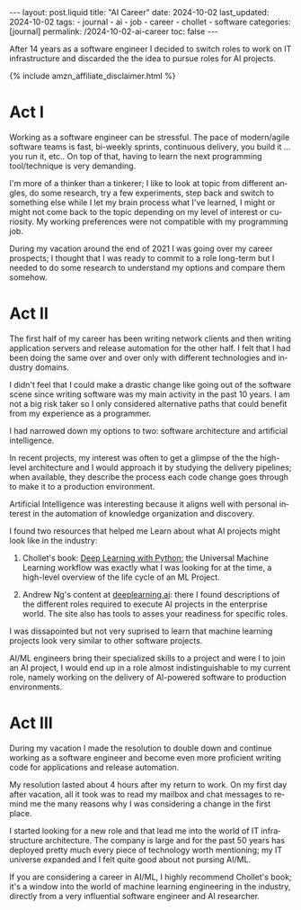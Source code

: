 #+LANGUAGE: en
#+OPTIONS: toc:nil  broken-links:mark

#+begin_export html
---
layout: post.liquid
title:  "AI Career"
date: 2024-10-02
last_updated: 2024-10-02
tags:
  - journal
  - ai
  - job
  - career
  - chollet
  - software
categories: [journal]
permalink: /2024-10-02-ai-career
toc: false
---

#+end_export


After 14 years as a software engineer I decided to
switch roles to work on IT infrastructure and discarded the the idea
to pursue roles for AI projects. 

#+begin_export html
{% include amzn_affiliate_disclaimer.html %}
#+end_export


* Act I

  Working as a software engineer can be stressful. The pace of
  modern/agile software teams is fast, bi-weekly sprints, continuous
  delivery, you build it ... you run it, etc.. On top of that, having
  to learn the next programming tool/technique is very demanding.

  I'm more of a thinker than a tinkerer; I like to look at topic from
  different angles, do some research, try a few experiments, step back
  and switch to something else while I let my brain process what I've
  learned, I might or might not come back to the topic depending on my
  level of interest or curiosity. My working preferences were not
  compatible with my programming job.

  During my vacation around the end of 2021 I was going over my career
  prospects; I thought that I was ready to commit to a role long-term
  but I needed to do some research to understand my options and
  compare them somehow.

  
  
* Act II

  The first half of my career has been writing network clients and
  then writing application servers and release automation for the
  other half. I felt that I had been doing the same over and over only
  with different technologies and industry domains.

  I didn't feel that I could make a drastic change like going out of
  the software scene since writing software was my main activity in
  the past 10 years. I am not a big risk taker so I only considered
  alternative paths that could benefit from my experience as a
  programmer. 

  I had narrowed down my options to two: software architecture and
  artificial intelligence.

  In recent projects, my interest was often to get a glimpse of
  the the high-level architecture and I would approach it by studying
  the delivery pipelines; when available, they describe the process
  each code change goes through to make it to a production
  environment.

  Artificial Intelligence was interesting because it aligns well with
  personal interest in the automation of knowledge organization and
  discovery.
  
  I found two resources that helped me Learn about what AI projects
  might look like in the industry:

  1. Chollet's book:
     @@html:<a href="https://amzn.to/3BsKjwK" target="_blank">
     Deep Learning with Python:</a>@@
     the Universal Machine Learning workflow was exactly what I was
     looking for at the time, a high-level overview of the life cycle
     of an ML Project.

  2. Andrew Ng's content at [[https://www.deeplearning.ai/][deeplearning.ai]]: there I found
     descriptions of the different roles required to execute AI
     projects in the enterprise world. The site also has tools to
     asses your readiness for specific roles.


  I was dissapointed but not very suprised to learn that machine
  learning projects look very similar to other software projects.
  
  AI/ML engineers bring their specialized skills to a project and were
  I to join an AI project, I would end up in a role almost
  indistinguishable to my current role, namely working on the delivery
  of AI-powered software to production environments.
  
  
* Act III

  During my vacation I made the resolution to double down and continue
  working as a software engineer and become even more proficient
  writing code for applications and release automation.
  
  My resolution lasted about 4 hours after my return to work. On my
  first day after vacation, all it took was to read my mailbox and
  chat messages to remind me the many reasons why I was considering a
  change in the first place.

  I started looking for a new role and that lead me into the world of
  IT infrastructure architecture. The company is large and for the
  past 50 years has deployed pretty much every piece of technology
  worth mentioning; my IT universe expanded and I felt quite good
  about not pursing AI/ML.

  If you are considering a career in AI/ML, I highly recommend
  Chollet's book; it's a window into the world of machine learning
  engineering in the industry, directly from a very influential
  software engineer and AI researcher.



* DONE Story structure checklist: [[https://chatgpt.com/share/66fea7f2-cdf4-800f-ada1-cc9b8a748c57][chat]]                             :noexport:
  CLOSED: [2024-10-06 So 21:19]
  :LOGBOOK:
  - CLOSING NOTE [2024-10-06 So 21:19]
  :END:
  
* COMMENT Local variables

  Taken from: 
  https://emacs.stackexchange.com/a/76549/11978
  
  # Local Variables:
  # org-md-toplevel-hlevel: 2
  # End:
  


